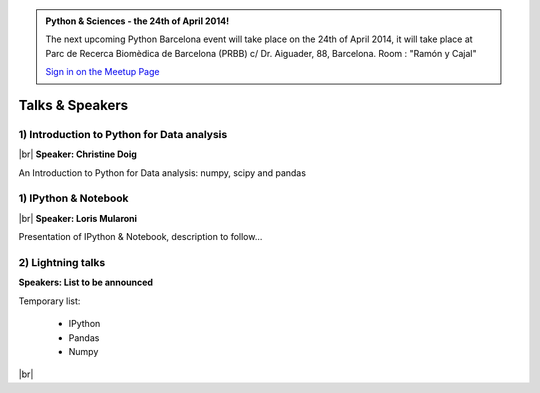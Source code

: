 .. link: Welcome To Barcelona Python Group
.. description: Barcelona Python Group Website
.. tags: Python, Meetup, Barcelona
.. date: 2013/12/13 14:50:53
.. title: Python Barcelona Meetup
.. slug: index



.. |br| raw:: html

   <br />


.. class:: jumbotron

.. admonition:: Python & Sciences - the 24th of April 2014!


    .. raw:: html

        <img src="images/Python_logo_500px.png" alt="Python Logo">


    The next upcoming Python Barcelona event will take place on the 24th of April 2014, it will take place at
    Parc de Recerca Biomèdica de Barcelona (PRBB) c/ Dr. Aiguader, 88, Barcelona.
    Room : "Ramón y Cajal"

    .. class:: btn btn-info

    `Sign in on the Meetup Page`_



Talks & Speakers
================

.. class:: row

.. class:: col-md-4

1) Introduction to Python for Data analysis
*******************************************

|br|
**Speaker: Christine Doig**

An Introduction to Python for Data analysis: numpy, scipy and pandas

.. class:: col-md-4

1) IPython & Notebook
*********************

|br|
**Speaker: Loris Mularoni**

Presentation of IPython & Notebook, description to follow...


.. class:: col-md-4

2) Lightning talks
******************

**Speakers: List to be announced**

Temporary list:

  - IPython
  - Pandas
  - Numpy


.. raw:: html

   </div>


.. class:: row

.. class:: col-md-12

    .. raw:: html

        <br/><br/><br/><img src="images/python_folks.jpg" alt="Python Folks" class="image-center">


.. raw:: html

   </div>


|br|

.. _Sign in on the Meetup Page: http://www.meetup.com/python-185
